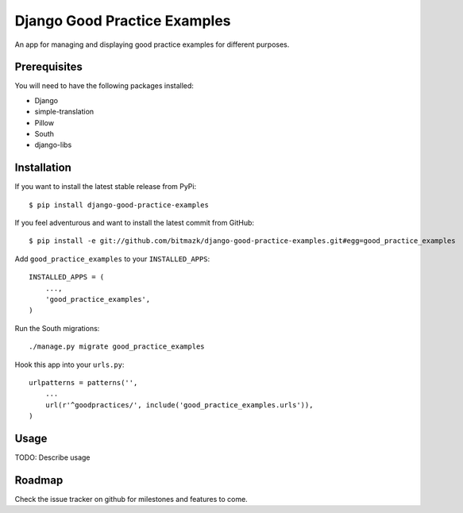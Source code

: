 Django Good Practice Examples
=============================

An app for managing and displaying good practice examples for different
purposes.

Prerequisites
-------------

You will need to have the following packages installed:

* Django
* simple-translation
* Pillow
* South
* django-libs


Installation
------------

If you want to install the latest stable release from PyPi::

    $ pip install django-good-practice-examples

If you feel adventurous and want to install the latest commit from GitHub::

    $ pip install -e git://github.com/bitmazk/django-good-practice-examples.git#egg=good_practice_examples

Add ``good_practice_examples`` to your ``INSTALLED_APPS``::

    INSTALLED_APPS = (
        ...,
        'good_practice_examples',
    )

Run the South migrations::

    ./manage.py migrate good_practice_examples

Hook this app into your ``urls.py``::

    urlpatterns = patterns('',
        ...
        url(r'^goodpractices/', include('good_practice_examples.urls')),
    )

Usage
-----


TODO: Describe usage


Roadmap
-------

Check the issue tracker on github for milestones and features to come.

